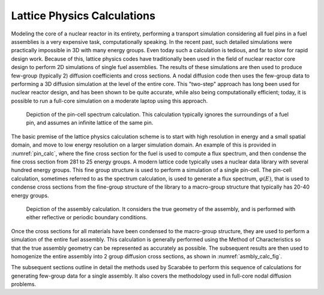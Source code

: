 .. _lattice_calcs:

Lattice Physics Calculations
============================

Modeling the core of a nuclear reactor in its entirety, performing a transport
simulation considering all fuel pins in a fuel assemblies is a very expensive
task, computationally speaking. In the recent past, such detailed simulations
were practically impossible in 3D with many energy groups. Even today such a
calculation is tedious, and far to slow for rapid design work. Because of this,
lattice physics codes have traditionally been used in the field of nuclear
reactor core design to perform 2D simulations of single fuel assemblies. The
results of these simulations are then used to produce few-group (typically 2)
diffusion coefficients and cross sections. A nodal diffusion code then uses the
few-group data to performing a 3D diffusion simulation at the level of the
entire core. This "two-step" approach has long been used for nuclear reactor
design, and has been shown to be quite accurate, while also being
computationally efficient; today, it is possible to run a full-core simulation
on a moderate laptop using this approach.

.. _pin_calc:

.. figure:: ../_images/lattice_scheme.jpg

    Depiction of the pin-cell spectrum calculation. This calculation typically
    ignores the surroundings of a fuel pin, and assumes an infinite lattice of
    the same pin.

The basic premise of the lattice physics calculation scheme is to start with
high resolution in energy and a small spatial domain, and move to low energy
resolution on a larger simulation domain. An example of this is provided in
:numref:`pin_calc`, where the fine cross section for the fuel is used to compute
a flux spectrum, and then condense the fine cross section from 281 to 25 energy
groups. A modern lattice code typically uses a nuclear data library with several
hundred energy groups. This fine group structure is used to perform a simulation
of a single pin-cell. The pin-cell calculation, sometimes referred to as the
spectrum calculation, is used to generate a flux spectrum, :math:`\varphi(E)`,
that is used to condense cross sections from the fine-group structure of the
library to a macro-group structure that typically has 20-40 energy groups.

.. _asmbly_calc_fig:

.. figure:: ../_images/assembly_calc.jpg

    Depiction of the assembly calculation. It considers the true geometry of
    the assembly, and is performed with either reflective or periodic boundary
    conditions.

Once the cross sections for all materials have been condensed to the
macro-group structure, they are used to perform a simulation of the entire fuel
assembly. This calculation is generally performed using the Method of
Characteristics so that the true assembly geometry can be represented as
accurately as possible. The subsequent results are then used to homogenize the
entire assembly into 2 group diffusion cross sections, as shown in
:numref:`asmbly_calc_fig`.

The subsequent sections outline in detail the methods used by Scarabée to
perform this sequence of calculations for generating few-group data for a
single assembly. It also covers the methodology used in full-core nodal
diffusion problems.
